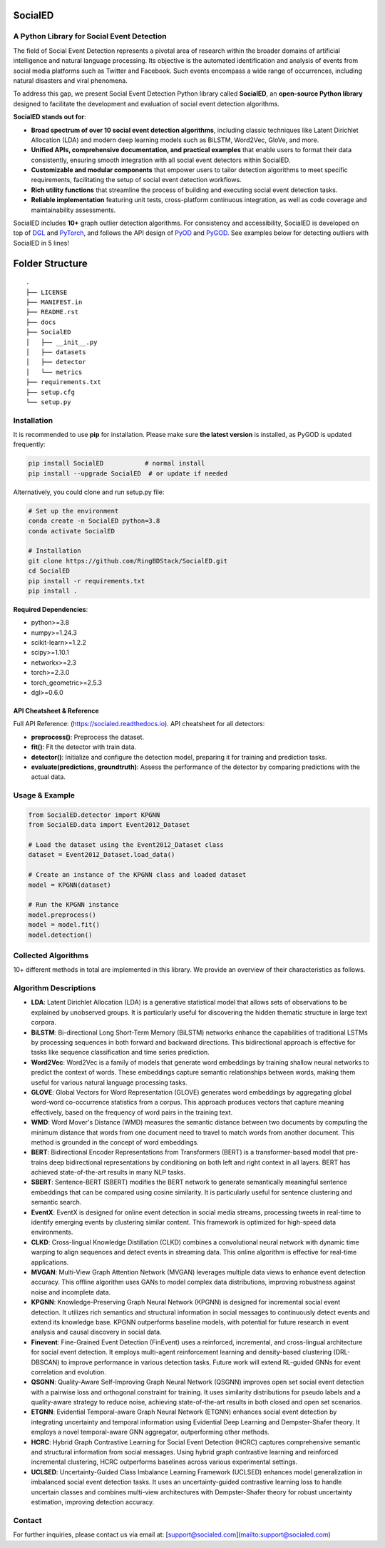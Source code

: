 SocialED
========

A Python Library for Social Event Detection
------------------------------------------

The field of Social Event Detection represents a pivotal area of research within the broader domains of artificial 
intelligence and natural language processing. Its objective is the automated identification and analysis of events from 
social media platforms such as Twitter and Facebook. Such events encompass a wide range of occurrences, including natural 
disasters and viral phenomena. 

To address this gap, we present Social Event Detection Python library called **SocialED**, an
**open-source Python library** designed to facilitate the development and evaluation of social event detection algorithms.

**SocialED stands out for**:

* **Broad spectrum of over 10 social event detection algorithms**, including classic techniques like Latent Dirichlet Allocation (LDA) and modern deep learning models such as BiLSTM, Word2Vec, GloVe, and more.
* **Unified APIs, comprehensive documentation, and practical examples** that enable users to format their data consistently, ensuring smooth integration with all social event detectors within SocialED.
* **Customizable and modular components** that empower users to tailor detection algorithms to meet specific requirements, facilitating the setup of social event detection workflows.
* **Rich utility functions** that streamline the process of building and executing social event detection tasks.
* **Reliable implementation** featuring unit tests, cross-platform continuous integration, as well as code coverage and maintainability assessments.

SocialED includes **10+** graph outlier detection algorithms.  
For consistency and accessibility, SocialED is developed on top of `DGL <https://www.dgl.ai/>`_ 
and `PyTorch <https://pytorch.org/>`_, and follows the API design of `PyOD <https://github.com/yzhao062/pyod>`_ 
and `PyGOD <https://github.com/pygod-team/pygod>`_.
See examples below for detecting outliers with SocialED in 5 lines!

Folder Structure
================

::

   .
   ├── LICENSE
   ├── MANIFEST.in
   ├── README.rst
   ├── docs
   ├── SocialED
   │   ├── __init__.py
   │   ├── datasets    
   │   ├── detector  
   │   └── metrics  
   ├── requirements.txt
   ├── setup.cfg
   └── setup.py

Installation
------------

It is recommended to use **pip** for installation.  
Please make sure **the latest version** is installed, as PyGOD is updated frequently:

.. code-block:: bash

   pip install SocialED           # normal install
   pip install --upgrade SocialED  # or update if needed

Alternatively, you could clone and run setup.py file:

.. code-block:: bash

    # Set up the environment
    conda create -n SocialED python=3.8
    conda activate SocialED

    # Installation
    git clone https://github.com/RingBDStack/SocialED.git
    cd SocialED
    pip install -r requirements.txt
    pip install .

**Required Dependencies**:

* python>=3.8
* numpy>=1.24.3
* scikit-learn>=1.2.2
* scipy>=1.10.1
* networkx>=2.3
* torch>=2.3.0
* torch_geometric>=2.5.3
* dgl>=0.6.0

API Cheatsheet & Reference
^^^^^^^^^^^^^^^^^^^^^^^^^^

Full API Reference: (https://socialed.readthedocs.io). API cheatsheet for all detectors:

* **preprocess()**: Preprocess the dataset.
* **fit()**: Fit the detector with train data.
* **detector()**: Initialize and configure the detection model, preparing it for training and prediction tasks.
* **evaluate(predictions, groundtruth)**: Assess the performance of the detector by comparing predictions with the actual data.

Usage & Example
---------------

.. code-block:: python

   from SocialED.detector import KPGNN
   from SocialED.data import Event2012_Dataset

   # Load the dataset using the Event2012_Dataset class
   dataset = Event2012_Dataset.load_data()

   # Create an instance of the KPGNN class and loaded dataset
   model = KPGNN(dataset)

   # Run the KPGNN instance
   model.preprocess()
   model = model.fit()
   model.detection()

Collected Algorithms
--------------------

10+ different methods in total are implemented in this library. We provide an overview of their characteristics as follows.

Algorithm Descriptions
----------------------

- **LDA**: Latent Dirichlet Allocation (LDA) is a generative statistical model that allows sets of observations to be explained by unobserved groups. It is particularly useful for discovering the hidden thematic structure in large text corpora.
- **BiLSTM**: Bi-directional Long Short-Term Memory (BiLSTM) networks enhance the capabilities of traditional LSTMs by processing sequences in both forward and backward directions. This bidirectional approach is effective for tasks like sequence classification and time series prediction.
- **Word2Vec**: Word2Vec is a family of models that generate word embeddings by training shallow neural networks to predict the context of words. These embeddings capture semantic relationships between words, making them useful for various natural language processing tasks.
- **GLOVE**: Global Vectors for Word Representation (GLOVE) generates word embeddings by aggregating global word-word co-occurrence statistics from a corpus. This approach produces vectors that capture meaning effectively, based on the frequency of word pairs in the training text.
- **WMD**: Word Mover's Distance (WMD) measures the semantic distance between two documents by computing the minimum distance that words from one document need to travel to match words from another document. This method is grounded in the concept of word embeddings.
- **BERT**: Bidirectional Encoder Representations from Transformers (BERT) is a transformer-based model that pre-trains deep bidirectional representations by conditioning on both left and right context in all layers. BERT has achieved state-of-the-art results in many NLP tasks.
- **SBERT**: Sentence-BERT (SBERT) modifies the BERT network to generate semantically meaningful sentence embeddings that can be compared using cosine similarity. It is particularly useful for sentence clustering and semantic search.
- **EventX**: EventX is designed for online event detection in social media streams, processing tweets in real-time to identify emerging events by clustering similar content. This framework is optimized for high-speed data environments.
- **CLKD**: Cross-lingual Knowledge Distillation (CLKD) combines a convolutional neural network with dynamic time warping to align sequences and detect events in streaming data. This online algorithm is effective for real-time applications.
- **MVGAN**: Multi-View Graph Attention Network (MVGAN) leverages multiple data views to enhance event detection accuracy. This offline algorithm uses GANs to model complex data distributions, improving robustness against noise and incomplete data.
- **KPGNN**: Knowledge-Preserving Graph Neural Network (KPGNN) is designed for incremental social event detection. It utilizes rich semantics and structural information in social messages to continuously detect events and extend its knowledge base. KPGNN outperforms baseline models, with potential for future research in event analysis and causal discovery in social data.
- **Finevent**: Fine-Grained Event Detection (FinEvent) uses a reinforced, incremental, and cross-lingual architecture for social event detection. It employs multi-agent reinforcement learning and density-based clustering (DRL-DBSCAN) to improve performance in various detection tasks. Future work will extend RL-guided GNNs for event correlation and evolution.
- **QSGNN**: Quality-Aware Self-Improving Graph Neural Network (QSGNN) improves open set social event detection with a pairwise loss and orthogonal constraint for training. It uses similarity distributions for pseudo labels and a quality-aware strategy to reduce noise, achieving state-of-the-art results in both closed and open set scenarios.
- **ETGNN**: Evidential Temporal-aware Graph Neural Network (ETGNN) enhances social event detection by integrating uncertainty and temporal information using Evidential Deep Learning and Dempster-Shafer theory. It employs a novel temporal-aware GNN aggregator, outperforming other methods.
- **HCRC**: Hybrid Graph Contrastive Learning for Social Event Detection (HCRC) captures comprehensive semantic and structural information from social messages. Using hybrid graph contrastive learning and reinforced incremental clustering, HCRC outperforms baselines across various experimental settings.
- **UCLSED**: Uncertainty-Guided Class Imbalance Learning Framework (UCLSED) enhances model generalization in imbalanced social event detection tasks. It uses an uncertainty-guided contrastive learning loss to handle uncertain classes and combines multi-view architectures with Dempster-Shafer theory for robust uncertainty estimation, improving detection accuracy.

Contact
-------

For further inquiries, please contact us via email at: [support@socialed.com](mailto:support@socialed.com)

